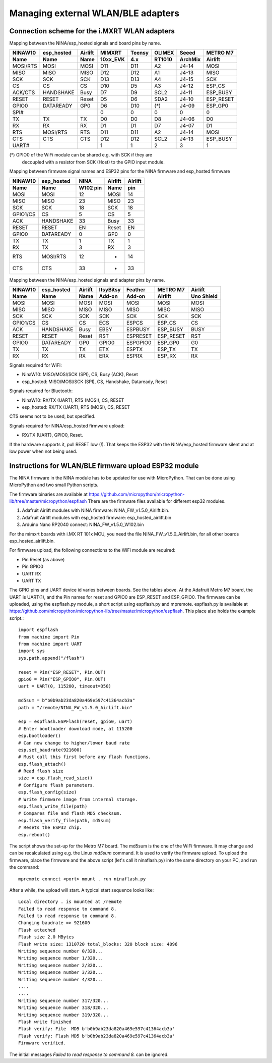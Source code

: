 .. _mimxrt_wlan_pinout:

Managing external WLAN/BLE adapters
===================================

Connection scheme for the i.MXRT WLAN adapters
----------------------------------------------

Mapping between the NINA/esp_hosted signals and board pins by name.

======== ========== =======  ========  ======  ======  ======= ========
NINAW10  esp_hosted Airlift   MIMXRT   Teensy  OLIMEX  Seeed   METRO M7
 Name    Name        Name    10xx_EVK   4.x    RT1010  ArchMix Airlift
======== ========== =======  ========  ======  ======  ======= ========
MOSI/RTS MOSI       MOSI       D11      D11      A2    J4-14   MOSI
MISO     MISO       MISO       D12      D12      A1    J4-13   MISO
SCK      SCK        SCK        D13      D13      A4    J4-15   SCK
CS       CS         CS         D10      D5       A3    J4-12   ESP_CS
ACK/CTS  HANDSHAKE  Busy       D7       D9       SCL2  J4-11   ESP_BUSY
RESET    RESET      Reset      D5       D6       SDA2  J4-10   ESP_RESET
GPIO0    DATAREADY  GP0        D6       D10      (*)   J4-09   ESP_GP0
SPI#                           0        0        0       0       0
TX       TX         TX         D0       D0       D8    J4-06   D0
RX       RX         RX         D1       D1       D7    J4-07   D1
RTS      MOSI/RTS   RTS        D11      D11      A2    J4-14   MOSI
CTS      CTS        CTS        D12      D12      SCL2  J4-13   ESP_BUSY
UART#                          1        1        2       3     1
======== ========== =======  ========  ======  ======  ======= ========

(*) GPIO0 of the WiFi module can be shared e.g. with SCK if they are
    decoupled with a resistor from SCK (Host) to the GPIO input module.

Mapping between firmware signal names and ESP32 pins for the NINA firmware
and esp_hosted firmware

========  ========== ========  =======  =======
NINAW10   esp_hosted   NINA    Airlift  Airlift
Name      Name       W102 pin   Name      pin
========  ========== ========  =======  =======
MOSI      MOSI         12      MOSI       14
MISO      MISO         23      MISO       23
SCK       SCK          18      SCK        18
GPIO1/CS  CS            5      CS          5
ACK       HANDSHAKE    33      Busy       33
RESET     RESET        EN      Reset      EN
GPIO0     DATAREADY     0      GP0         0
TX        TX            1      TX          1
RX        TX            3      RX          3
RTS       MOSI/RTS     12      -          14
CTS       CTS          33      -          33
========  ========== ========  =======  =======

Mapping between the NINA/esp_hosted signals and adapter pins by name.

========  ========== ======= =========  ========  ========= ==========
NINAW10   esp_hosted Airlift ItsyBitsy  Feather   METRO M7   Airlift
Name      Name        Name    Add-on    Add-on    Airlift   Uno Shield
========  ========== ======= =========  ========  ========= ==========
MOSI      MOSI       MOSI      MOSI     MOSI      MOSI        MOSI
MISO      MISO       MISO      MISO     MISO      MISO        MISO
SCK       SCK        SCK       SCK      SCK       SCK         SCK
GPIO1/CS  CS         CS        ECS      ESPCS     ESP_CS      CS
ACK       HANDSHAKE  Busy      EBSY     ESPBUSY   ESP_BUSY    BUSY
RESET     RESET      Reset     RST      ESPRESET  ESP_RESET   RST
GPIO0     DATAREADY  GP0       GPIO0    ESPGPIO0  ESP_GP0     G0
TX        TX         TX        ETX      ESPTX     ESP_TX      TX
RX        RX         RX        ERX      ESPRX     ESP_RX      RX
========  ========== ======= =========  ========  ========= ==========

Signals required for WiFi:

- NinaW10:    MISO/MOSI/SCK (SPI), CS, Busy (ACK), Reset
- esp_hosted: MISO/MOSI/SCK (SPI), CS, Handshake, Dataready, Reset

Signals required for Bluetooth:

- NinaW10:    RX/TX (UART), RTS (MOSI), CS, RESET
- esp_hosted: RX/TX (UART), RTS (MOSI), CS, RESET

CTS seems not to be used, but specified.

Signals required for NINA/esp_hosted firmware upload:

- RX/TX (UART), GPIO0, Reset.

If the hardware supports it, pull RESET low (!). That keeps the
ESP32 with the NINA/esp_hosted firmware silent and at low power
when not being used.


.. _mimxrt_wlan_firmware_upload:

Instructions for WLAN/BLE firmware upload ESP32 module
------------------------------------------------------

The NINA firmware in the NINA module has to be updated for use with MicroPython. That can be done
using MicroPython and two small Python scripts.

The firmware binaries are available at
https://github.com/micropython/micropython-lib/tree/master/micropython/espflash
There are the firmware files available for different esp32 modules.

1. Adafruit Airlift modules with NINA firmware: NINA_FW_v1.5.0_Airlift.bin.
2. Adafruit Airlift modules with esp_hosted firmware: esp_hosted_airlift.bin
3. Arduino Nano RP2040 connect: NINA_FW_v1.5.0_W102.bin

For the mimxrt boards with i.MX RT 101x MCU, you need the file NINA_FW_v1.5.0_Airlift.bin, for
all other boards esp_hosted_airlift.bin.

For firmware upload, the following connections to the WiFi module are required:

- Pin Reset (as above)
- Pin GPIO0
- UART RX
- UART TX

The GPIO pins and UART device id varies between boards. See the tables above.
At the Adafruit Metro M7 board, the UART is UART(1), and the Pin names
for reset and GPIO0 are ESP_RESET and ESP_GPIO0.
The firmware can be uploaded, using the espflash.py module, a short script
using espflash.py and mpremote. espflash.py is available at
https://github.com/micropython/micropython-lib/tree/master/micropython/espflash.
This place also holds the example script.::

    import espflash
    from machine import Pin
    from machine import UART
    import sys
    sys.path.append("/flash")

    reset = Pin("ESP_RESET", Pin.OUT)
    gpio0 = Pin("ESP_GPIO0", Pin.OUT)
    uart = UART(0, 115200, timeout=350)

    md5sum = b"b0b9ab23da820a469e597c41364acb3a"
    path = "/remote/NINA_FW_v1.5.0_Airlift.bin"

    esp = espflash.ESPFlash(reset, gpio0, uart)
    # Enter bootloader download mode, at 115200
    esp.bootloader()
    # Can now change to higher/lower baud rate
    esp.set_baudrate(921600)
    # Must call this first before any flash functions.
    esp.flash_attach()
    # Read flash size
    size = esp.flash_read_size()
    # Configure flash parameters.
    esp.flash_config(size)
    # Write firmware image from internal storage.
    esp.flash_write_file(path)
    # Compares file and flash MD5 checksum.
    esp.flash_verify_file(path, md5sum)
    # Resets the ESP32 chip.
    esp.reboot()

The script shows the set-up for the Metro M7 board.
The md5sum is the one of the WiFi firmware. It may change and
can be recalculated using e.g. the Linux *md5sum* command. It is used to
verify the firmware upload. To upload the firmware, place the firmware
and the above script (let's call it ninaflash.py) into the same directory
on your PC, and run the command::

    mpremote connect <port> mount . run ninaflash.py

After a while, the upload will start. A typical start sequence looks like::

    Local directory . is mounted at /remote
    Failed to read response to command 8.
    Failed to read response to command 8.
    Changing baudrate => 921600
    Flash attached
    Flash size 2.0 MBytes
    Flash write size: 1310720 total_blocks: 320 block size: 4096
    Writing sequence number 0/320...
    Writing sequence number 1/320...
    Writing sequence number 2/320...
    Writing sequence number 3/320...
    Writing sequence number 4/320...
    ....
    ....
    Writing sequence number 317/320...
    Writing sequence number 318/320...
    Writing sequence number 319/320...
    Flash write finished
    Flash verify: File  MD5 b'b0b9ab23da820a469e597c41364acb3a'
    Flash verify: Flash MD5 b'b0b9ab23da820a469e597c41364acb3a'
    Firmware verified.

The initial messages *Failed to read response to command 8.*
can be ignored.
